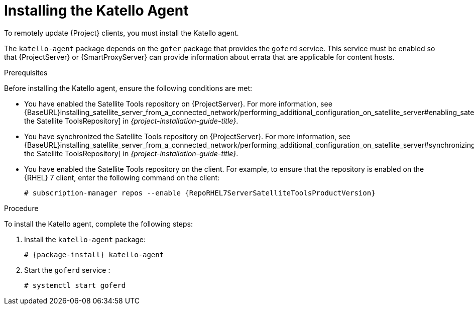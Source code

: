 [id="installing-the-katello-agent_{context}"]

= Installing the Katello Agent

To remotely update {Project} clients, you must install the Katello agent.

The `katello-agent` package depends on the `gofer` package that provides the `goferd` service. This service must be enabled so that {ProjectServer} or {SmartProxyServer} can provide information about errata that are applicable for content hosts.

.Prerequisites
Before installing the Katello agent, ensure the following conditions are met:

* You have enabled the Satellite Tools repository on {ProjectServer}. For more information, see {BaseURL}installing_satellite_server_from_a_connected_network/performing_additional_configuration_on_satellite_server#enabling_satellite_tools_repository[Enabling the Satellite ToolsRepository] in _{project-installation-guide-title}_.

* You have synchronized the Satellite Tools repository on {ProjectServer}. For more information, see {BaseURL}installing_satellite_server_from_a_connected_network/performing_additional_configuration_on_satellite_server#synchronizing_satellite_tools_repository[Synchronizing the Satellite ToolsRepository] in _{project-installation-guide-title}_.

* You have enabled the Satellite Tools repository on the client. For example, to ensure that the repository is enabled on the {RHEL} 7 client, enter the following command on the client:
+
[options="nowrap" subs="+quotes,attributes"]
----
# subscription-manager repos --enable {RepoRHEL7ServerSatelliteToolsProductVersion}
----

.Procedure
To install the Katello agent, complete the following steps:

. Install the `katello-agent` package:
+
[options="nowrap" subs="+quotes,attributes"]
+
----
# {package-install} katello-agent
----
. Start the `goferd` service :
+
[options="nowrap" subs="+quotes,attributes"]
+
----
# systemctl start goferd
----
